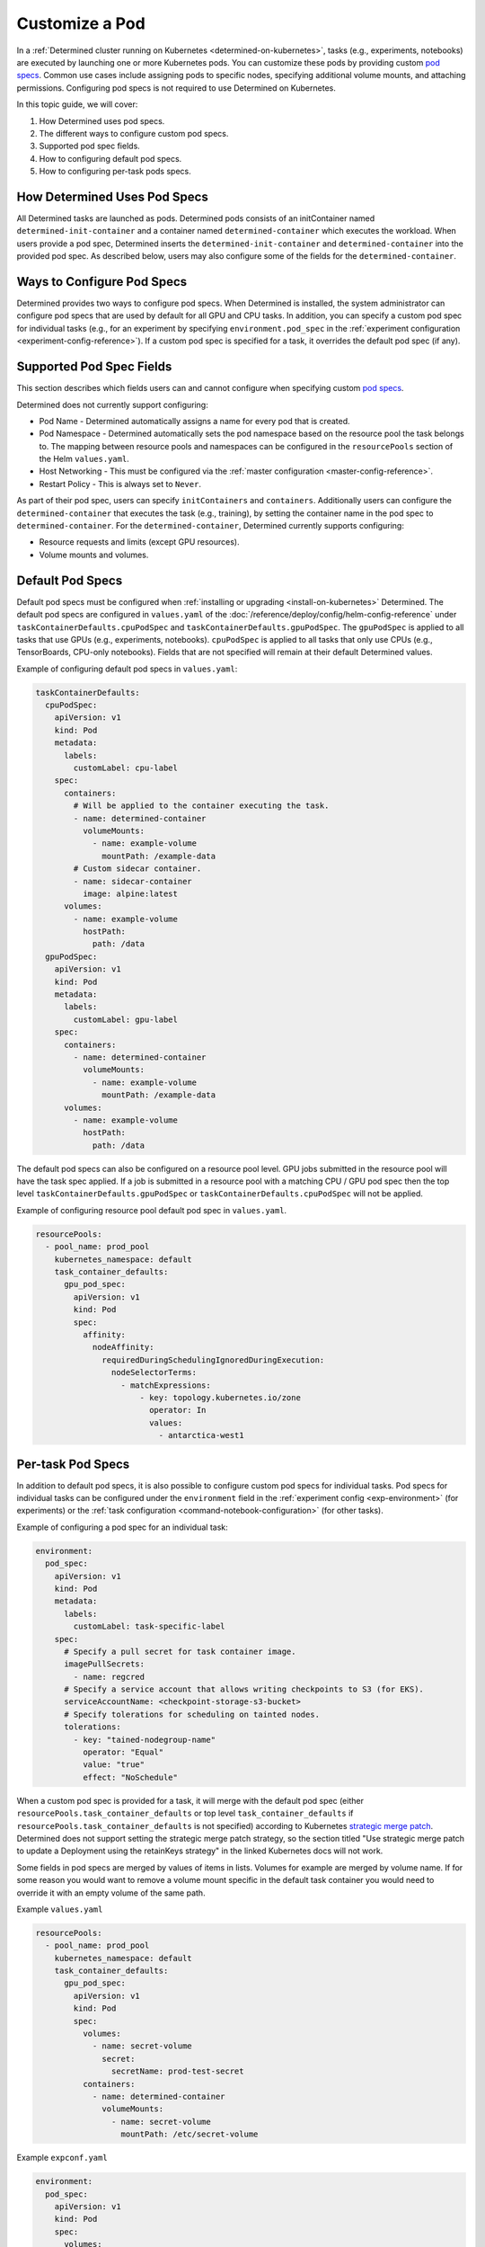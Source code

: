 .. _custom-pod-specs:

#################
 Customize a Pod
#################

In a :ref:`Determined cluster running on Kubernetes <determined-on-kubernetes>`, tasks (e.g.,
experiments, notebooks) are executed by launching one or more Kubernetes pods. You can customize
these pods by providing custom `pod specs
<https://kubernetes.io/docs/reference/generated/kubernetes-api/v1.19/#pod-v1-core>`__. Common use
cases include assigning pods to specific nodes, specifying additional volume mounts, and attaching
permissions. Configuring pod specs is not required to use Determined on Kubernetes.

In this topic guide, we will cover:

#. How Determined uses pod specs.
#. The different ways to configure custom pod specs.
#. Supported pod spec fields.
#. How to configuring default pod specs.
#. How to configuring per-task pods specs.

*******************************
 How Determined Uses Pod Specs
*******************************

All Determined tasks are launched as pods. Determined pods consists of an initContainer named
``determined-init-container`` and a container named ``determined-container`` which executes the
workload. When users provide a pod spec, Determined inserts the ``determined-init-container`` and
``determined-container`` into the provided pod spec. As described below, users may also configure
some of the fields for the ``determined-container``.

*****************************
 Ways to Configure Pod Specs
*****************************

Determined provides two ways to configure pod specs. When Determined is installed, the system
administrator can configure pod specs that are used by default for all GPU and CPU tasks. In
addition, you can specify a custom pod spec for individual tasks (e.g., for an experiment by
specifying ``environment.pod_spec`` in the :ref:`experiment configuration
<experiment-config-reference>`). If a custom pod spec is specified for a task, it overrides the
default pod spec (if any).

***************************
 Supported Pod Spec Fields
***************************

This section describes which fields users can and cannot configure when specifying custom `pod specs
<https://kubernetes.io/docs/reference/generated/kubernetes-api/v1.18/#pod-v1-core>`__.

Determined does not currently support configuring:

-  Pod Name - Determined automatically assigns a name for every pod that is created.

-  Pod Namespace - Determined automatically sets the pod namespace based on the resource pool the
   task belongs to. The mapping between resource pools and namespaces can be configured in the
   ``resourcePools`` section of the Helm ``values.yaml``.

-  Host Networking - This must be configured via the :ref:`master configuration
   <master-config-reference>`.

-  Restart Policy - This is always set to ``Never``.

As part of their pod spec, users can specify ``initContainers`` and ``containers``. Additionally
users can configure the ``determined-container`` that executes the task (e.g., training), by setting
the container name in the pod spec to ``determined-container``. For the ``determined-container``,
Determined currently supports configuring:

-  Resource requests and limits (except GPU resources).
-  Volume mounts and volumes.

*******************
 Default Pod Specs
*******************

Default pod specs must be configured when :ref:`installing or upgrading <install-on-kubernetes>`
Determined. The default pod specs are configured in ``values.yaml`` of the
:doc:`/reference/deploy/config/helm-config-reference` under ``taskContainerDefaults.cpuPodSpec`` and
``taskContainerDefaults.gpuPodSpec``. The ``gpuPodSpec`` is applied to all tasks that use GPUs
(e.g., experiments, notebooks). ``cpuPodSpec`` is applied to all tasks that only use CPUs (e.g.,
TensorBoards, CPU-only notebooks). Fields that are not specified will remain at their default
Determined values.

Example of configuring default pod specs in ``values.yaml``:

.. code:: yaml

   taskContainerDefaults:
     cpuPodSpec:
       apiVersion: v1
       kind: Pod
       metadata:
         labels:
           customLabel: cpu-label
       spec:
         containers:
           # Will be applied to the container executing the task.
           - name: determined-container
             volumeMounts:
               - name: example-volume
                 mountPath: /example-data
           # Custom sidecar container.
           - name: sidecar-container
             image: alpine:latest
         volumes:
           - name: example-volume
             hostPath:
               path: /data
     gpuPodSpec:
       apiVersion: v1
       kind: Pod
       metadata:
         labels:
           customLabel: gpu-label
       spec:
         containers:
           - name: determined-container
             volumeMounts:
               - name: example-volume
                 mountPath: /example-data
         volumes:
           - name: example-volume
             hostPath:
               path: /data

The default pod specs can also be configured on a resource pool level. GPU jobs submitted in the
resource pool will have the task spec applied. If a job is submitted in a resource pool with a
matching CPU / GPU pod spec then the top level ``taskContainerDefaults.gpuPodSpec`` or
``taskContainerDefaults.cpuPodSpec`` will not be applied.

Example of configuring resource pool default pod spec in ``values.yaml``.

.. code:: yaml

   resourcePools:
     - pool_name: prod_pool
       kubernetes_namespace: default
       task_container_defaults:
         gpu_pod_spec:
           apiVersion: v1
           kind: Pod
           spec:
             affinity:
               nodeAffinity:
                 requiredDuringSchedulingIgnoredDuringExecution:
                   nodeSelectorTerms:
                     - matchExpressions:
                         - key: topology.kubernetes.io/zone
                           operator: In
                           values:
                             - antarctica-west1

.. _per-task-pod-specs:

********************
 Per-task Pod Specs
********************

In addition to default pod specs, it is also possible to configure custom pod specs for individual
tasks. Pod specs for individual tasks can be configured under the ``environment`` field in the
:ref:`experiment config <exp-environment>` (for experiments) or the :ref:`task configuration
<command-notebook-configuration>` (for other tasks).

Example of configuring a pod spec for an individual task:

.. code:: yaml

   environment:
     pod_spec:
       apiVersion: v1
       kind: Pod
       metadata:
         labels:
           customLabel: task-specific-label
       spec:
         # Specify a pull secret for task container image.
         imagePullSecrets:
           - name: regcred
         # Specify a service account that allows writing checkpoints to S3 (for EKS).
         serviceAccountName: <checkpoint-storage-s3-bucket>
         # Specify tolerations for scheduling on tainted nodes.
         tolerations:
           - key: "tained-nodegroup-name"
             operator: "Equal"
             value: "true"
             effect: "NoSchedule"

When a custom pod spec is provided for a task, it will merge with the default pod spec (either
``resourcePools.task_container_defaults`` or top level ``task_container_defaults`` if
``resourcePools.task_container_defaults`` is not specified) according to Kubernetes `strategic merge
patch
<https://kubernetes.io/docs/tasks/manage-kubernetes-objects/update-api-object-kubectl-patch/#use-a-strategic-merge-patch-to-update-a-deployment>`__.
Determined does not support setting the strategic merge patch strategy, so the section titled "Use
strategic merge patch to update a Deployment using the retainKeys strategy" in the linked Kubernetes
docs will not work.

Some fields in pod specs are merged by values of items in lists. Volumes for example are merged by
volume name. If for some reason you would want to remove a volume mount specific in the default task
container you would need to override it with an empty volume of the same path.

Example ``values.yaml``

.. code:: yaml

   resourcePools:
     - pool_name: prod_pool
       kubernetes_namespace: default
       task_container_defaults:
         gpu_pod_spec:
           apiVersion: v1
           kind: Pod
           spec:
             volumes:
               - name: secret-volume
                 secret:
                   secretName: prod-test-secret
             containers:
               - name: determined-container
                 volumeMounts:
                   - name: secret-volume
                     mountPath: /etc/secret-volume

Example ``expconf.yaml``

.. code:: yaml

   environment:
     pod_spec:
       apiVersion: v1
       kind: Pod
       spec:
         volumes:
           - name: empty-dir-override
             emptyDir:
               sizeLimit: 100Mi
         containers:
           - name: determined-container
             volumeMounts:
               - name: empty-dir-override
                 mountPath: /etc/secret-volume
   resources:
     resource_pool: prod_pool
